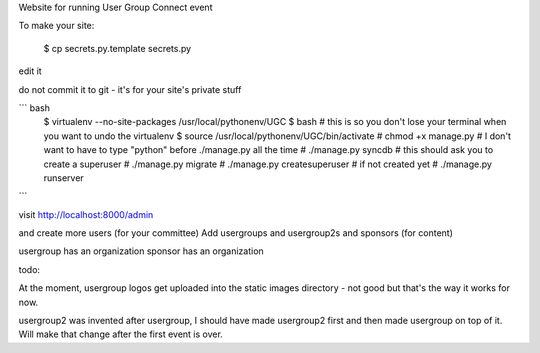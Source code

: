 

Website for running User Group Connect event

To make your site:

    $ cp secrets.py.template secrets.py

edit it

do not commit it to git - it's for your site's private stuff

``` bash
    $ virtualenv --no-site-packages /usr/local/pythonenv/UGC
    $ bash        # this is so you don't lose your terminal when you want to undo the virtualenv
    $ source /usr/local/pythonenv/UGC/bin/activate
    # chmod +x manage.py   # I don't want to have to type "python" before ./manage.py all the time
    # ./manage.py syncdb   # this should ask you to create a superuser
    # ./manage.py migrate
    # ./manage.py createsuperuser  # if not created yet
    # ./manage.py runserver
```

visit http://localhost:8000/admin

and create more users (for your committee)
Add usergroups and usergroup2s and sponsors (for content)

usergroup has an organization
sponsor has an organization


todo:

At the moment, usergroup logos get uploaded into
the static images directory - not good but that's the
way it works for now.

usergroup2 was invented after usergroup, I should have made
usergroup2 first and then made usergroup on top of it.
Will make that change after the first event is over.


